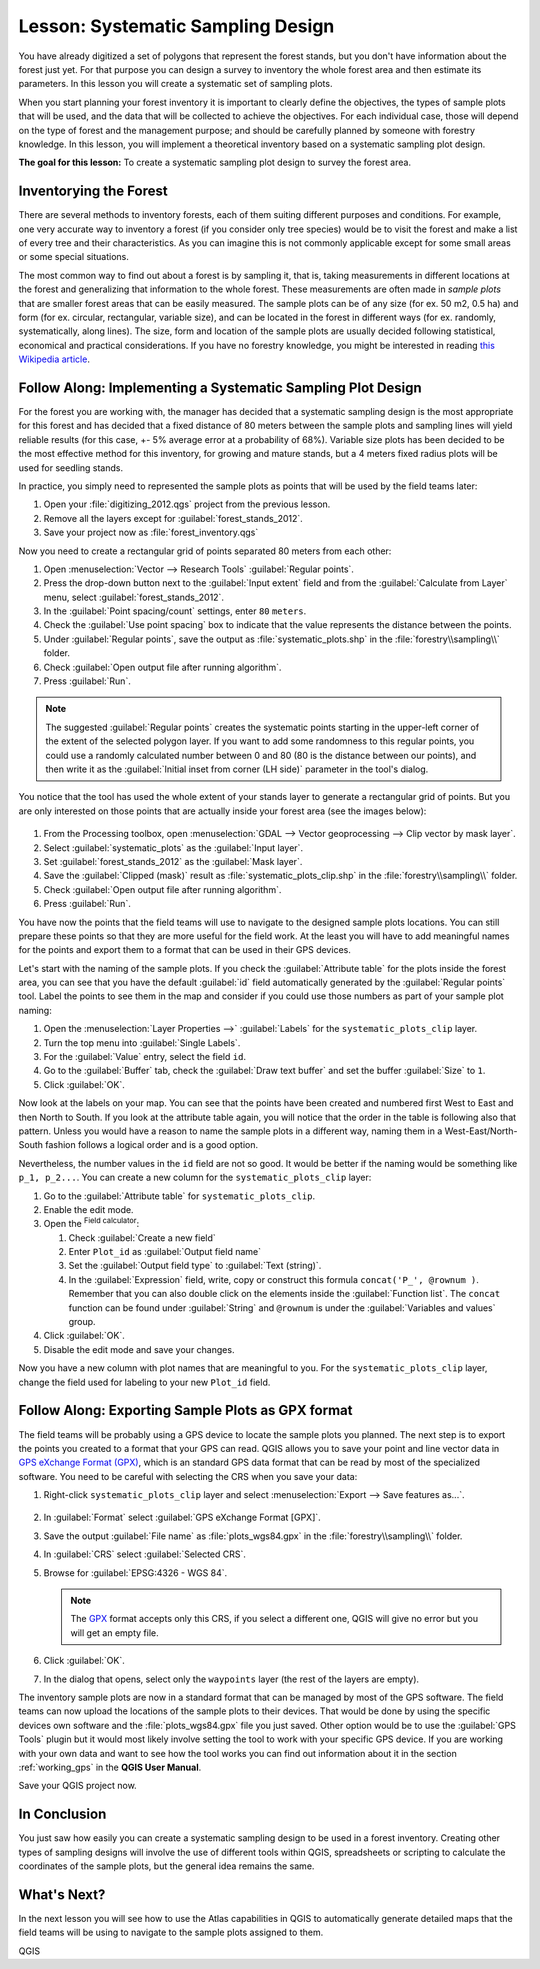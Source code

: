 |LS| Systematic Sampling Design
===============================================================================

You have already digitized a set of polygons that represent the forest stands,
but you don't have information about the forest just yet. For that purpose you
can design a survey to inventory the whole forest area and then estimate its
parameters. In this lesson you will create a systematic set of sampling plots.

When you start planning your forest inventory it is important to clearly define
the objectives, the types of sample plots that will be used, and the data that
will be collected to achieve the objectives. For each individual case, those will
depend on the type of forest and the management purpose; and should be carefully
planned by someone with forestry knowledge. In this lesson, you will implement
a theoretical inventory based on a systematic sampling plot design.

**The goal for this lesson:** To create a systematic sampling plot design to
survey the forest area.

Inventorying the Forest
-------------------------------------------------------------------------------

There are several methods to inventory forests, each of them suiting different
purposes and conditions. For example, one very accurate way to inventory a
forest (if you consider only tree species) would be to visit the forest and
make a list of every tree and their characteristics. As you can imagine this is
not commonly applicable except for some small areas or some special situations.

The most common way to find out about a forest is by sampling it, that is,
taking measurements in different locations at the forest and generalizing that
information to the whole forest. These measurements are often made in *sample
plots* that are smaller forest areas that can be easily measured. The sample
plots can be of any size (for ex. 50 m2, 0.5 ha) and form (for ex. circular,
rectangular, variable size), and can be located in the forest in different ways
(for ex. randomly, systematically, along lines). The size, form and location of
the sample plots are usually decided following statistical, economical and
practical considerations. If you have no forestry knowledge, you might be
interested in reading `this Wikipedia article <https://en.wikipedia.org/wiki/Forest_inventory>`_.

|basic| |FA| Implementing a Systematic Sampling Plot Design
-------------------------------------------------------------------------------

For the forest you are working with, the manager has decided that a systematic
sampling design is the most appropriate for this forest and has decided that a
fixed distance of 80 meters between the sample plots and sampling lines will
yield reliable results (for this case, +- 5% average error at a probability
of 68%). Variable size plots has been decided to be the most effective method
for this inventory, for growing and mature stands, but a 4 meters fixed radius
plots will be used for seedling stands.

In practice, you simply need to represented the sample plots as points that
will be used by the field teams later:

#. Open your :file:`digitizing_2012.qgs` project from the previous lesson.
#. Remove all the layers except for :guilabel:`forest_stands_2012`.
#. Save your project now as :file:`forest_inventory.qgs`

Now you need to create a rectangular grid of points separated 80 meters from each other:

#. Open :menuselection:`Vector --> Research Tools` |regularPoints| :guilabel:`Regular points`.
#. Press the drop-down button next to the :guilabel:`Input extent` field
   and from the :guilabel:`Calculate from Layer` menu, select :guilabel:`forest_stands_2012`.
#. In the :guilabel:`Point spacing/count` settings, enter ``80`` ``meters``.
#. Check the :guilabel:`Use point spacing` box to indicate that the value
   represents the distance between the points.
#. Under :guilabel:`Regular points`, save the output as :file:`systematic_plots.shp`
   in the :file:`forestry\\sampling\\` folder.
#. Check :guilabel:`Open output file after running algorithm`.
#. Press :guilabel:`Run`.

.. note:: The suggested :guilabel:`Regular points` creates the systematic
  points starting in the upper-left corner of the extent of the selected
  polygon layer. If you want to add some randomness to this regular points, you
  could use a randomly calculated number between 0 and 80 (80 is the distance
  between our points), and then write it as the :guilabel:`Initial inset from
  corner (LH side)` parameter in the tool's dialog.

You notice that the tool has used the whole extent of your stands layer to
generate a rectangular grid of points. But you are only interested on those
points that are actually inside your forest area (see the images below):

.. figure:: img/grid_full_and_clip.png
   :align: center	

#. From the Processing toolbox, open |gdal| :menuselection:`GDAL --> Vector
   geoprocessing --> Clip vector by mask layer`.
#. Select :guilabel:`systematic_plots` as the :guilabel:`Input layer`.
#. Set :guilabel:`forest_stands_2012` as the :guilabel:`Mask layer`.
#. Save the :guilabel:`Clipped (mask)` result as :file:`systematic_plots_clip.shp`
   in the :file:`forestry\\sampling\\` folder.
#. Check :guilabel:`Open output file after running algorithm`.
#. Press :guilabel:`Run`.

You have now the points that the field teams will use to navigate to the designed
sample plots locations. You can still prepare these points so that they are more
useful for the field work. At the least you will have to add meaningful names
for the points and export them to a format that can be used in their GPS devices.

Let's start with the naming of the sample plots. If you check the
:guilabel:`Attribute table` for the plots inside the forest area, you can see
that you have the default :guilabel:`id` field automatically generated by the
:guilabel:`Regular points` tool. Label the points to see them in the map and
consider if you could use those numbers as part of your sample plot naming:

#. Open the :menuselection:`Layer Properties -->` |labelingSingle| :guilabel:`Labels`
   for the ``systematic_plots_clip`` layer.
#. Turn the top menu into |labelingSingle| :guilabel:`Single Labels`.
#. For the :guilabel:`Value` entry, select the field ``id``.
#. Go to the |labelbuffer| :guilabel:`Buffer` tab, check the
   :guilabel:`Draw text buffer` and set the buffer :guilabel:`Size` to ``1``.
#. Click :guilabel:`OK`.

Now look at the labels on your map. You can see that the points have been
created and numbered first West to East and then North to South. If you look
at the attribute table again, you will notice that the order in the table is
following also that pattern. Unless you would have a reason to name the sample
plots in a different way, naming them in a West-East/North-South fashion follows
a logical order and is a good option. 

Nevertheless, the number values in the ``id`` field are not so good.
It would be better if the naming would be something like ``p_1, p_2...``.
You can create a new column for the ``systematic_plots_clip`` layer:

#. Go to the :guilabel:`Attribute table` for ``systematic_plots_clip``.
#. Enable the |toggleEditing| edit mode.
#. Open the |calculateField| :sup:`Field calculator`:

   #. Check :guilabel:`Create a new field`
   #. Enter ``Plot_id`` as :guilabel:`Output field name`
   #. Set the :guilabel:`Output field type` to :guilabel:`Text (string)`.
   #. In the :guilabel:`Expression` field, write, copy or construct this formula
      ``concat('P_', @rownum )``. Remember that you can also double click on the
      elements inside the :guilabel:`Function list`. The ``concat`` function can
      be found under :guilabel:`String` and ``@rownum`` is under the :guilabel:`Variables
      and values` group.
#. Click :guilabel:`OK`.
#. Disable the edit mode and save your changes.

Now you have a new column with plot names that are meaningful to you. For the
``systematic_plots_clip`` layer, change the field used for labeling to your
new ``Plot_id`` field.

.. figure:: img/labelled_plots.png
   :align: center

|basic| |FA| Exporting Sample Plots as GPX format
-------------------------------------------------------------------------------

The field teams will be probably using a GPS device to locate the sample plots
you planned. The next step is to export the points you created to a format that
your GPS can read. QGIS allows you to save your point and line vector data in
`GPS eXchange Format (GPX) <https://en.wikipedia.org/wiki/GPS_Exchange_Format>`_,
which is an standard GPS data format that can be read by most of the
specialized software. You need to be careful with selecting the CRS when you
save your data:

#. Right-click ``systematic_plots_clip`` layer and select :menuselection:`Export -->
   Save features as...`.

   .. figure:: img/gpx_creation.png
      :align: center

#. In :guilabel:`Format` select :guilabel:`GPS eXchange Format [GPX]`.
#. Save the output :guilabel:`File name` as :file:`plots_wgs84.gpx` in the
   :file:`forestry\\sampling\\` folder.
#. In :guilabel:`CRS` select :guilabel:`Selected CRS`.
#. Browse for :guilabel:`EPSG:4326 - WGS 84`.

   .. note:: The `GPX <https://gdal.org/drivers/vector/gpx.html>`_ format
    accepts only this CRS, if you select
    a different one, QGIS will give no error but you will get an empty file.

#. Click :guilabel:`OK`.
#. In the dialog that opens, select only the ``waypoints`` layer (the rest of
   the layers are empty).

The inventory sample plots are now in a standard format that can be managed by
most of the GPS software. The field teams can now upload the locations of the
sample plots to their devices. That would be done by using the specific devices
own software and the :file:`plots_wgs84.gpx` file you just saved. Other option
would be to use the :guilabel:`GPS Tools` plugin but it would most likely
involve setting the tool to work with your specific GPS device. If you are
working with your own data and want to see how the tool works you can find out
information about it in the section :ref:`working_gps` in the **QGIS User Manual**.

Save your QGIS project now.

|IC|
-------------------------------------------------------------------------------

You just saw how easily you can create a systematic sampling design to be used
in a forest inventory. Creating other types of sampling designs will involve
the use of different tools within QGIS, spreadsheets or scripting to calculate
the coordinates of the sample plots, but the general idea remains the same.

|WN|
-------------------------------------------------------------------------------

In the next lesson you will see how to use the Atlas capabilities in QGIS to
automatically generate detailed maps that the field teams will be using to
navigate to the sample plots assigned to them.


.. Substitutions definitions - AVOID EDITING PAST THIS LINE
   This will be automatically updated by the find_set_subst.py script.
   If you need to create a new substitution manually,
   please add it also to the substitutions.txt file in the
   source folder.

.. |FA| replace:: Follow Along:
.. |IC| replace:: In Conclusion
.. |LS| replace:: Lesson:
.. |WN| replace:: What's Next?
.. |basic| image:: /static/common/basic.png
.. |calculateField| image:: /static/common/mActionCalculateField.png
   :width: 1.5em
.. |gdal| image:: /static/common/gdal.png
   :width: 1.5em
.. |labelbuffer| image:: /static/common/labelbuffer.png
   :width: 1.5em
.. |labelingSingle| image:: /static/common/labelingSingle.png
   :width: 1.5em
.. |regularPoints| image:: /static/common/mAlgorithmRegularPoints.png
   :width: 1.5em
.. |toggleEditing| image:: /static/common/mActionToggleEditing.png
   :width: 1.5em

QGIS
